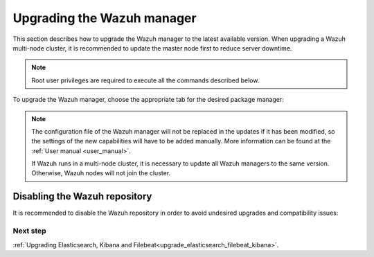 .. Copyright (C) 2021 Wazuh, Inc.

.. meta::
  :description: Learn how to upgrade the Wazuh manager to the latest version available in this section of the Wazuh documentation. 
  
.. _upgrading_wazuh_server:

Upgrading the Wazuh manager
===========================

This section describes how to upgrade the Wazuh manager to the latest available version. When upgrading a Wazuh multi-node cluster, it is recommended to update the master node first to reduce server downtime.


.. note:: Root user privileges are required to execute all the commands described below.

To upgrade the Wazuh manager, choose the appropriate tab for the desired package manager:

.. tabs::

  .. group-tab:: Yum

    .. include:: ../_templates/installations/basic/wazuh/yum/add_repository_aio.rst

    3. Clean the YUM cache:

      .. code-block:: console

        # yum clean all

    4. **(For upgrades from version 3.13.3)** Remove the Wazuh API:

      .. code-block:: console

          # yum remove wazuh-api

    
    5. Upgrade the Wazuh manager to the latest version:

      .. code-block:: console

          # yum upgrade wazuh-manager

  .. group-tab:: APT

    .. include:: ../_templates/installations/basic/wazuh/deb/add_repository_aio.rst
   
    4. **(For upgrades from version 3.13.3)** Remove the Wazuh API:

      .. code-block:: console 

          # apt-get remove --purge wazuh-api

    5. Upgrade the Wazuh manager to the latest version:

      .. code-block:: console

          # apt-get install wazuh-manager

  .. group-tab:: ZYpp

    .. include:: ../_templates/installations/basic/wazuh/zypp/add_repository_aio.rst

    3. **(For upgrades from version 3.13.3)** Remove the Wazuh API:

      .. code-block:: console 

          # zypper remove wazuh-api

    4. Upgrade the Wazuh manager to the latest version:

      .. code-block:: console

          # zypper update wazuh-manager


.. note::
  The configuration file of the Wazuh manager will not be replaced in the updates if it has been modified, so the settings of the new capabilities will have to be added manually. More information can be found at the :ref:`User manual <user_manual>`.

  If Wazuh runs in a multi-node cluster, it is necessary to update all Wazuh managers to the same version. Otherwise, Wazuh nodes will not join the cluster.

Disabling the Wazuh repository
^^^^^^^^^^^^^^^^^^^^^^^^^^^^^^

It is recommended to disable the Wazuh repository in order to avoid undesired upgrades and compatibility issues:

.. tabs::

  .. group-tab:: Yum

    .. code-block:: console

      # sed -i "s/^enabled=1/enabled=0/" /etc/yum.repos.d/wazuh.repo

  .. group-tab:: APT

    This step is not necessary if the user set the packages to a ``hold`` state instead of disabling the repository.

    .. code-block:: console

      # sed -i "s/^deb/#deb/" /etc/apt/sources.list.d/wazuh.list
      # apt-get update

    Alternatively, the user can set the package state to ``hold``, which will stop updates. It will be still possible to upgrade it manually using ``apt-get install``:

    .. code-block:: console

      # echo "wazuh-manager hold" | sudo dpkg --set-selections

  .. group-tab:: ZYpp

    .. code-block:: console

      # sed -i "s/^enabled=1/enabled=0/" /etc/zypp/repos.d/wazuh.repo

Next step
---------

:ref:`Upgrading Elasticsearch, Kibana and Filebeat<upgrade_elasticsearch_filebeat_kibana>`.
